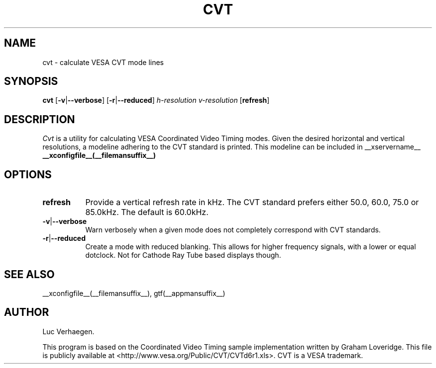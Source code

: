 .TH CVT 1 __vendorversion__
.SH NAME
cvt - calculate VESA CVT mode lines
.SH SYNOPSIS
.B cvt
.RB [ \-v | \-\-verbose ]
.RB [ \-r | \-\-reduced ]
.I h-resolution
.I v-resolution
.RB [ refresh ]
.SH DESCRIPTION
.I Cvt
is a utility for calculating VESA Coordinated Video Timing modes.  Given the
desired horizontal and vertical resolutions, a modeline adhering to the CVT
standard is printed. This modeline can be included in __xservername__
.B __xconfigfile__(__filemansuffix__)
.

.SH OPTIONS
.TP 8
.BR refresh
Provide a vertical refresh rate in kHz.  The CVT standard prefers either 50.0,
60.0, 75.0 or 85.0kHz.  The default is 60.0kHz.
.TP 8
.BR \-v | \-\-verbose
Warn verbosely when a given mode does not completely correspond with CVT
standards.
.TP 8
.BR \-r | \-\-reduced
Create a mode with reduced blanking.  This allows for higher frequency signals,
with a lower or equal dotclock. Not for Cathode Ray Tube based displays though.

.SH "SEE ALSO"
__xconfigfile__(__filemansuffix__), gtf(__appmansuffix__)
.SH AUTHOR
Luc Verhaegen.
.PP
This program is based on the Coordinated Video Timing sample
implementation written by Graham Loveridge. This file is publicly
available at <http://www.vesa.org/Public/CVT/CVTd6r1.xls>. CVT is a
VESA trademark.
